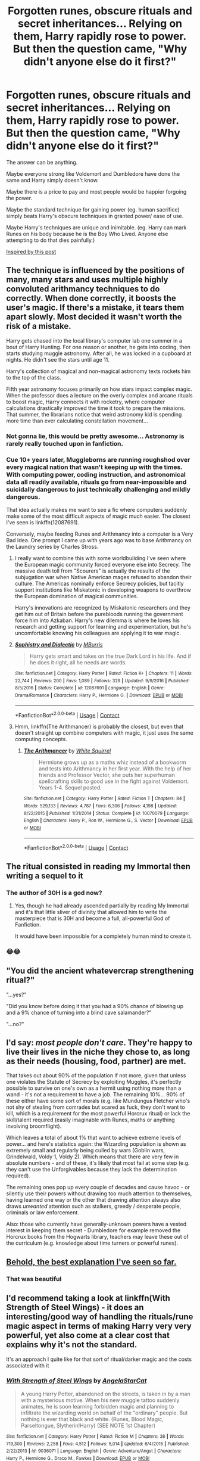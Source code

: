 #+TITLE: Forgotten runes, obscure rituals and secret inheritances... Relying on them, Harry rapidly rose to power. But then the question came, "Why didn't anyone else do it first?"

* Forgotten runes, obscure rituals and secret inheritances... Relying on them, Harry rapidly rose to power. But then the question came, "Why didn't anyone else do it first?"
:PROPERTIES:
:Author: Aardwarkthe2nd
:Score: 37
:DateUnix: 1608301417.0
:DateShort: 2020-Dec-18
:FlairText: Prompt
:END:
The answer can be anything.

Maybe everyone strong like Voldemort and Dumbledore have done the same and Harry simply doesn't know.

Maybe there is a price to pay and most people would be happier forgoing the power.

Maybe the standard technique for gaining power (eg. human sacrifice) simply beats Harry's obscure techniques in granted power/ ease of use.

Maybe Harry's techniques are unique and inimitable. (eg. Harry can mark Runes on his body because he is the Boy Who Lived. Anyone else attempting to do that dies painfully.)

[[https://www.reddit.com/r/HPfanfiction/comments/kbwfwn/one_thing_about_fanficharry_becoming_powerful/][Inspired by this post]]


** The technique is influenced by the positions of many, many stars and uses multiple highly convoluted arithmancy techniques to do correctly. When done correctly, it boosts the user's magic. If there's a mistake, it tears them apart slowly. Most decided it wasn't worth the risk of a mistake.

Harry gets chased into the local library's computer lab one summer in a bout of Harry Hunting. For one reason or another, he gets into coding, then starts studying muggle astronomy. After all, he was locked in a cupboard at nights. He didn't see the stars until age 11.

Harry's collection of magical and non-magical astronomy texts rockets him to the top of the class.

Fifth year astronomy focuses primarily on how stars impact complex magic. When the professor does a lecture on the overly complex and arcane rituals to boost magic, Harry connects it with rocketry, where computer calculations drastically improved the time it took to prepare the missions. That summer, the librarians notice that weird astronomy kid is spending more time than ever calculating constellation movement...
:PROPERTIES:
:Author: TrailingOffMidSente
:Score: 47
:DateUnix: 1608320258.0
:DateShort: 2020-Dec-18
:END:

*** Not gonna lie, this would be pretty awesome... Astronomy is rarely really touched upon in fanfiction.
:PROPERTIES:
:Author: Purrthematician
:Score: 15
:DateUnix: 1608327641.0
:DateShort: 2020-Dec-19
:END:


*** Cue 10+ years later, Muggleborns are running roughshod over every magical nation that wasn't keeping up with the times. With computing power, coding instruction, and astronomical data all readily available, rituals go from near-impossible and suicidally dangerous to just technically challenging and mildly dangerous.

That idea actually makes me want to see a fic where computers suddenly make some of the most difficult aspects of magic much easier. The closest I've seen is linkffn(12087691).

Conversely, maybe feeding Runes and Arithmancy into a computer is a Very Bad Idea. One prompt I came up with years ago was to base Arithmancy on the Laundry series by Charles Stross.
:PROPERTIES:
:Author: WhosThisGeek
:Score: 14
:DateUnix: 1608330361.0
:DateShort: 2020-Dec-19
:END:

**** I really want to combine this with some worldbuilding I've seen where the European magic community forced everyone else into Secrecy. The massive death toll from "Scourers" is actually the results of the subjugation war when Native American mages refused to abandon their culture. The Americas nominally enforce Secrecy policies, but tacitly support institutions like Miskatonic in developing weapons to overthrow the European domination of magical communities.

Harry's innovations are recognized by Miskatonic researchers and they get him out of Britain before the purebloods running the government force him into Azkaban. Harry's new dilemma is where he loves his research and getting support for learning and experimentation, but he's uncomfortable knowing his colleagues are applying it to war magic.
:PROPERTIES:
:Author: TrailingOffMidSente
:Score: 4
:DateUnix: 1608332002.0
:DateShort: 2020-Dec-19
:END:


**** [[https://www.fanfiction.net/s/12087691/1/][*/Sophistry and Dialectic/*]] by [[https://www.fanfiction.net/u/7417374/MBurris][/MBurris/]]

#+begin_quote
  Harry gets smart and takes on the true Dark Lord in his life. And if he does it right, all he needs are words.
#+end_quote

^{/Site/:} ^{fanfiction.net} ^{*|*} ^{/Category/:} ^{Harry} ^{Potter} ^{*|*} ^{/Rated/:} ^{Fiction} ^{K+} ^{*|*} ^{/Chapters/:} ^{11} ^{*|*} ^{/Words/:} ^{22,744} ^{*|*} ^{/Reviews/:} ^{200} ^{*|*} ^{/Favs/:} ^{1,089} ^{*|*} ^{/Follows/:} ^{329} ^{*|*} ^{/Updated/:} ^{9/9/2016} ^{*|*} ^{/Published/:} ^{8/5/2016} ^{*|*} ^{/Status/:} ^{Complete} ^{*|*} ^{/id/:} ^{12087691} ^{*|*} ^{/Language/:} ^{English} ^{*|*} ^{/Genre/:} ^{Drama/Romance} ^{*|*} ^{/Characters/:} ^{Harry} ^{P.,} ^{Hermione} ^{G.} ^{*|*} ^{/Download/:} ^{[[http://www.ff2ebook.com/old/ffn-bot/index.php?id=12087691&source=ff&filetype=epub][EPUB]]} ^{or} ^{[[http://www.ff2ebook.com/old/ffn-bot/index.php?id=12087691&source=ff&filetype=mobi][MOBI]]}

--------------

*FanfictionBot*^{2.0.0-beta} | [[https://github.com/FanfictionBot/reddit-ffn-bot/wiki/Usage][Usage]] | [[https://www.reddit.com/message/compose?to=tusing][Contact]]
:PROPERTIES:
:Author: FanfictionBot
:Score: 3
:DateUnix: 1608330382.0
:DateShort: 2020-Dec-19
:END:


**** Hmm, linkffn(The Arithmancer) is probably the closest, but even that doesn't straight up combine computers with magic, it just uses the same computing concepts.
:PROPERTIES:
:Author: midasgoldentouch
:Score: 1
:DateUnix: 1608349149.0
:DateShort: 2020-Dec-19
:END:

***** [[https://www.fanfiction.net/s/10070079/1/][*/The Arithmancer/*]] by [[https://www.fanfiction.net/u/5339762/White-Squirrel][/White Squirrel/]]

#+begin_quote
  Hermione grows up as a maths whiz instead of a bookworm and tests into Arithmancy in her first year. With the help of her friends and Professor Vector, she puts her superhuman spellcrafting skills to good use in the fight against Voldemort. Years 1-4. Sequel posted.
#+end_quote

^{/Site/:} ^{fanfiction.net} ^{*|*} ^{/Category/:} ^{Harry} ^{Potter} ^{*|*} ^{/Rated/:} ^{Fiction} ^{T} ^{*|*} ^{/Chapters/:} ^{84} ^{*|*} ^{/Words/:} ^{529,133} ^{*|*} ^{/Reviews/:} ^{4,787} ^{*|*} ^{/Favs/:} ^{6,306} ^{*|*} ^{/Follows/:} ^{4,198} ^{*|*} ^{/Updated/:} ^{8/22/2015} ^{*|*} ^{/Published/:} ^{1/31/2014} ^{*|*} ^{/Status/:} ^{Complete} ^{*|*} ^{/id/:} ^{10070079} ^{*|*} ^{/Language/:} ^{English} ^{*|*} ^{/Characters/:} ^{Harry} ^{P.,} ^{Ron} ^{W.,} ^{Hermione} ^{G.,} ^{S.} ^{Vector} ^{*|*} ^{/Download/:} ^{[[http://www.ff2ebook.com/old/ffn-bot/index.php?id=10070079&source=ff&filetype=epub][EPUB]]} ^{or} ^{[[http://www.ff2ebook.com/old/ffn-bot/index.php?id=10070079&source=ff&filetype=mobi][MOBI]]}

--------------

*FanfictionBot*^{2.0.0-beta} | [[https://github.com/FanfictionBot/reddit-ffn-bot/wiki/Usage][Usage]] | [[https://www.reddit.com/message/compose?to=tusing][Contact]]
:PROPERTIES:
:Author: FanfictionBot
:Score: 1
:DateUnix: 1608349168.0
:DateShort: 2020-Dec-19
:END:


** The ritual consisted in reading my Immortal then writing a sequel to it
:PROPERTIES:
:Author: Jon_Riptide
:Score: 23
:DateUnix: 1608306330.0
:DateShort: 2020-Dec-18
:END:

*** The author of 30H is a god now?
:PROPERTIES:
:Author: Aardwarkthe2nd
:Score: 6
:DateUnix: 1608307265.0
:DateShort: 2020-Dec-18
:END:

**** Yes, though he had already ascended partially by reading My Immortal and it's that little sliver of divinity that allowed him to write the masterpiece that is 30H and become a full, all-powerful God of Fanfiction.

It would have been impossible for a completely human mind to create it.
:PROPERTIES:
:Author: KonoCrowleyDa
:Score: 8
:DateUnix: 1608308439.0
:DateShort: 2020-Dec-18
:END:


*** 😂😂
:PROPERTIES:
:Author: BitterDeep78
:Score: 1
:DateUnix: 1608328284.0
:DateShort: 2020-Dec-19
:END:


** "You did the ancient whatevercrap strengthening ritual?"

"...yes?"

"Did you know before doing it that you had a 90% chance of blowing up and a 9% chance of turning into a blind cave salamander?"

"...no?"
:PROPERTIES:
:Author: Vash_the_Snake
:Score: 10
:DateUnix: 1608328198.0
:DateShort: 2020-Dec-19
:END:


** I'd say: /most people don't care/. They're happy to live their lives in the niche they chose to, as long as their needs (housing, food, partner) are met.

That takes out about 90% of the population if not more, given that unless one violates the Statute of Secrecy by exploiting Muggles, it's perfectly possible to survive on one's own as a hermit using nothing more than a wand - it's not a requirement to have a job. The remaining 10%... 90% of these either have some sort of morals (e.g. like Mundungus Fletcher who's not shy of stealing from comrades but scared as fuck, they don't want to kill, which is a requirement for the most powerful Horcrux ritual) or lack the skill/talent required (easily imaginable with Runes, maths or anything involving broomflight).

Which leaves a total of about 1% that want to achieve extreme levels of power... and here's statistics again: the Wizarding population is shown as extremely small and regularly being culled by wars (Goblin wars, Grindelwald, Voldy 1, Voldy 2). Which means that there are very few in absolute numbers - and of these, it's likely that most fail at some step (e.g. they can't use the Unforgivables because they lack the determination required).

The remaining ones pop up every couple of decades and cause havoc - or silently use their powers without drawing too much attention to themselves, having learned one way or the other that drawing attention always also draws /unwanted/ attention such as stalkers, greedy / desperate people, criminals or law enforcement.

Also: those who currently have generally-unknown powers have a vested interest in keeping them secret - Dumbledore for example removed the Horcrux books from the Hogwarts library, teachers may leave these out of the curriculum (e.g. knowledge about time turners or powerful runes).
:PROPERTIES:
:Author: mschuster91
:Score: 17
:DateUnix: 1608320522.0
:DateShort: 2020-Dec-18
:END:


** [[https://forums.spacebattles.com/threads/harry-potter-ideas-discussion-and-recs-thread-ten-a-surprise-you-be-sure-not-to-miss.636976/post-49970368][Behold, the best explanation I've seen so far.]]
:PROPERTIES:
:Author: turbinicarpus
:Score: 8
:DateUnix: 1608332589.0
:DateShort: 2020-Dec-19
:END:

*** That was beautiful
:PROPERTIES:
:Author: Bubba1234562
:Score: 1
:DateUnix: 1608416908.0
:DateShort: 2020-Dec-20
:END:


** I'd recommend taking a look at linkffn(With Strength of Steel Wings) - it does an interesting/good way of handling the rituals/rune magic aspect in terms of making Harry very very powerful, yet also come at a clear cost that explains why it's not the standard.

It's an approach I quite like for that sort of ritual/darker magic and the costs associated with it
:PROPERTIES:
:Author: matgopack
:Score: 6
:DateUnix: 1608331412.0
:DateShort: 2020-Dec-19
:END:

*** [[https://www.fanfiction.net/s/9036071/1/][*/With Strength of Steel Wings/*]] by [[https://www.fanfiction.net/u/717542/AngelaStarCat][/AngelaStarCat/]]

#+begin_quote
  A young Harry Potter, abandoned on the streets, is taken in by a man with a mysterious motive. When his new muggle tattoo suddenly animates, he is soon learning forbidden magic and planning to infiltrate the wizarding world on behalf of the "ordinary" people. But nothing is ever that black and white. (Runes, Blood Magic, Parseltongue, Slytherin!Harry) (SEE NOTE 1st Chapter)
#+end_quote

^{/Site/:} ^{fanfiction.net} ^{*|*} ^{/Category/:} ^{Harry} ^{Potter} ^{*|*} ^{/Rated/:} ^{Fiction} ^{M} ^{*|*} ^{/Chapters/:} ^{38} ^{*|*} ^{/Words/:} ^{719,300} ^{*|*} ^{/Reviews/:} ^{2,258} ^{*|*} ^{/Favs/:} ^{4,512} ^{*|*} ^{/Follows/:} ^{5,014} ^{*|*} ^{/Updated/:} ^{6/4/2015} ^{*|*} ^{/Published/:} ^{2/22/2013} ^{*|*} ^{/id/:} ^{9036071} ^{*|*} ^{/Language/:} ^{English} ^{*|*} ^{/Genre/:} ^{Adventure/Angst} ^{*|*} ^{/Characters/:} ^{Harry} ^{P.,} ^{Hermione} ^{G.,} ^{Draco} ^{M.,} ^{Fawkes} ^{*|*} ^{/Download/:} ^{[[http://www.ff2ebook.com/old/ffn-bot/index.php?id=9036071&source=ff&filetype=epub][EPUB]]} ^{or} ^{[[http://www.ff2ebook.com/old/ffn-bot/index.php?id=9036071&source=ff&filetype=mobi][MOBI]]}

--------------

*FanfictionBot*^{2.0.0-beta} | [[https://github.com/FanfictionBot/reddit-ffn-bot/wiki/Usage][Usage]] | [[https://www.reddit.com/message/compose?to=tusing][Contact]]
:PROPERTIES:
:Author: FanfictionBot
:Score: 5
:DateUnix: 1608331440.0
:DateShort: 2020-Dec-19
:END:


** I remember one where harry became so powerful that he asked why others hadn't Done it before and as it turned out later I'm the story the only reason he was able to become so.powerful was the the horecruxes outside connection was used by his body to dispel excess magic or harmful magical to ensure ot container survives.
:PROPERTIES:
:Author: keldlando
:Score: 4
:DateUnix: 1608332048.0
:DateShort: 2020-Dec-19
:END:
